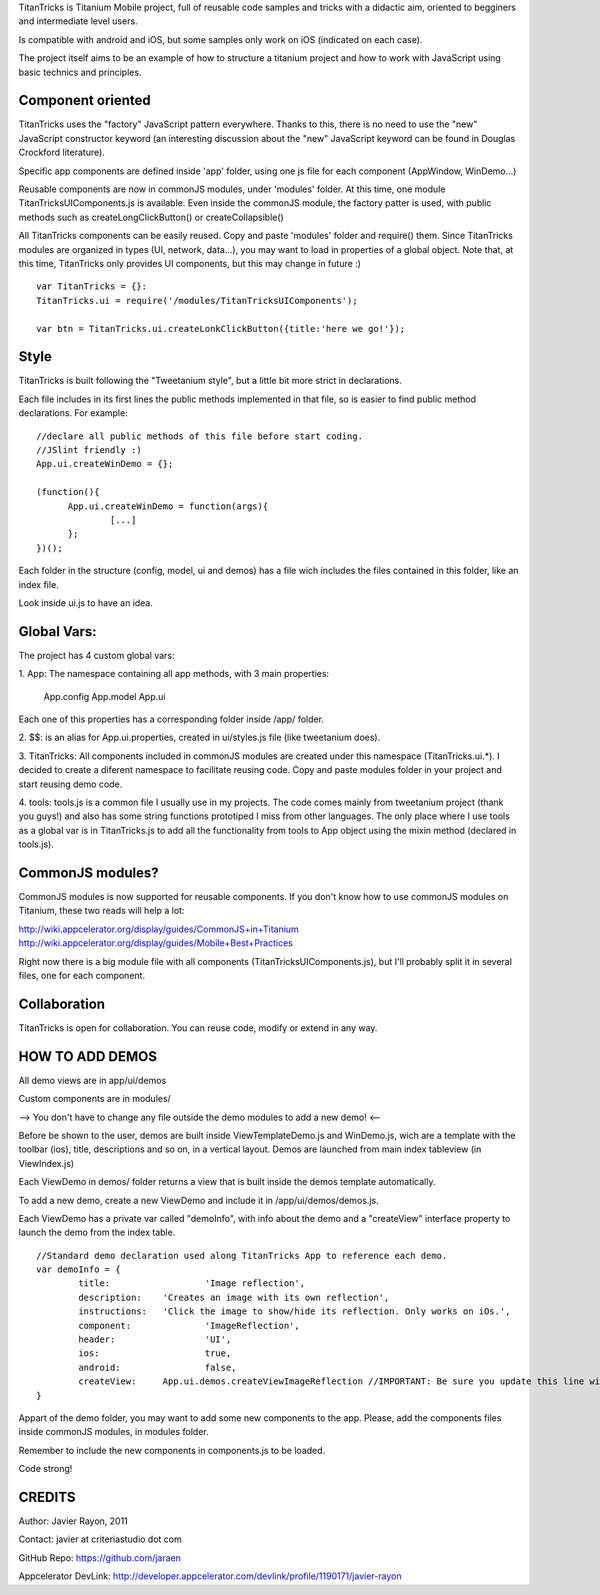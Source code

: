 
TitanTricks is Titanium Mobile project, full of reusable code samples and tricks
with a didactic aim, oriented to begginers and intermediate level users.

Is compatible with android and iOS, but some samples only work on iOS (indicated on each case).

The project itself aims to be an example of how to structure a titanium project and how to work with JavaScript
using basic technics and principles.

Component oriented
==================
TitanTricks uses the "factory" JavaScript pattern everywhere. Thanks to this, there is no need to use the "new"
JavaScript constructor keyword (an interesting discussion about the "new" JavaScript keyword can be found in Douglas 
Crockford literature).

Specific app components are defined inside 'app' folder, using one js file for each component (AppWindow, WinDemo...)

Reusable components are now in commonJS modules, under 'modules' folder. At this time, one module TitanTricksUIComponents.js
is available. Even inside the commonJS module, the factory patter is used, with public methods such as createLongClickButton()
or createCollapsible()

All TitanTricks components can be easily reused. Copy and paste 'modules' folder and require() them. Since TitanTricks modules
are organized in types (UI, network, data...), you may want to load in properties of a global object. Note that, at this time,
TitanTricks only provides UI components, but this may change in future :)

::

  var TitanTricks = {}:
  TitanTricks.ui = require('/modules/TitanTricksUIComponents');
  
  var btn = TitanTricks.ui.createLonkClickButton({title:'here we go!'});



Style
=====
TitanTricks is built following the "Tweetanium style", but a little bit more strict in declarations. 

Each file includes in its first lines the public methods implemented in that file, so is easier to find
public method declarations. For example:

::

  //declare all public methods of this file before start coding.
  //JSlint friendly :)
  App.ui.createWinDemo = {};

  (function(){
  	App.ui.createWinDemo = function(args){
  		[...]		
  	};
  })();

Each folder in the structure (config, model, ui and demos) has a file wich includes the files contained in this folder, like an index file.

Look inside ui.js to have an idea.


Global Vars:
============

The project has 4 custom global vars:

1. App:
The namespace containing all app methods, with 3 main properties:
 App.config
 App.model
 App.ui

Each one of this properties has a corresponding folder inside /app/ folder.

2. $$:
is an alias for App.ui.properties, created in ui/styles.js file (like tweetanium does). 

3. TitanTricks:
All components included in commonJS modules are created under this namespace (TitanTricks.ui.*). 
I decided to create a diferent namespace to facilitate reusing code. Copy and paste modules folder
in your project and start reusing demo code.

4. tools:
tools.js is a common file I usually use in my projects. The code comes mainly from tweetanium project (thank you guys!)
and also has some string functions prototiped I miss from other languages.
The only place where I use tools as a global var is in TitanTricks.js to add all the functionality from tools to App object
using the mixin method (declared in tools.js).

CommonJS modules?
================
CommonJS modules is now supported for reusable components. If you don't know how to use commonJS modules on Titanium, these two reads will help a lot:

http://wiki.appcelerator.org/display/guides/CommonJS+in+Titanium
http://wiki.appcelerator.org/display/guides/Mobile+Best+Practices

Right now there is a big module file with all components (TitanTricksUIComponents.js), but I'll probably split it in several files, 
one for each component.

Collaboration
=============
TitanTricks is open for collaboration. You can reuse code, modify or extend in any way.


HOW TO ADD DEMOS
================

All demo views are in app/ui/demos

Custom components are in modules/

--> You don't have to change any file outside the demo modules to add a new demo! <--

Before be shown to the user, demos are built inside ViewTemplateDemo.js and WinDemo.js, wich are a template 
with the toolbar (ios), title, descriptions and so on, in a vertical layout. Demos are launched from main index 
tableview (in ViewIndex.js)

Each ViewDemo in demos/ folder returns a view that is built inside the demos template automatically.

To add a new demo, create a new ViewDemo and include it in /app/ui/demos/demos.js.

Each ViewDemo has a private var called "demoInfo", with info about the demo and a "createView" interface property to 
launch the demo from the index table.

::

	//Standard demo declaration used along TitanTricks App to reference each demo.
	var demoInfo = {
		title:			'Image reflection',
		description: 	'Creates an image with its own reflection',
		instructions: 	'Click the image to show/hide its reflection. Only works on iOs.',
		component: 		'ImageReflection',
		header: 		'UI',
		ios:			true,
		android:		false,
		createView: 	App.ui.demos.createViewImageReflection //IMPORTANT: Be sure you update this line with your own method.
	}

Appart of the demo folder, you may want to add some new components to the app. Please, add the components files inside commonJS modules, in
modules folder.

Remember to include the new components in components.js to be loaded.

	
Code strong!

CREDITS
=======

Author: Javier Rayon, 2011

Contact: javier at criteriastudio dot com

GitHub Repo: https://github.com/jaraen

Appcelerator DevLink: http://developer.appcelerator.com/devlink/profile/1190171/javier-rayon



